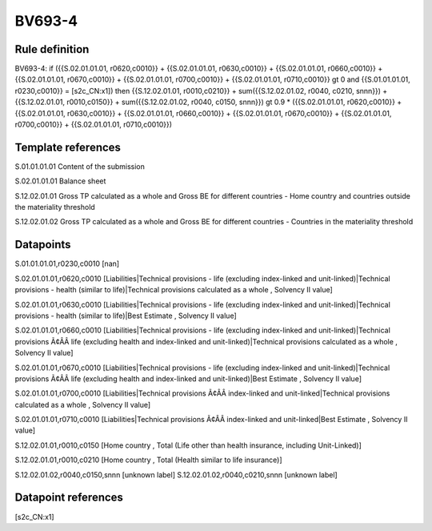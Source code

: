 =======
BV693-4
=======

Rule definition
---------------

BV693-4: if ({{S.02.01.01.01, r0620,c0010}} + {{S.02.01.01.01, r0630,c0010}} + {{S.02.01.01.01, r0660,c0010}} + {{S.02.01.01.01, r0670,c0010}} + {{S.02.01.01.01, r0700,c0010}} + {{S.02.01.01.01, r0710,c0010}} gt 0 and {{S.01.01.01.01, r0230,c0010}} = [s2c_CN:x1]) then {{S.12.02.01.01, r0010,c0210}} + sum({{S.12.02.01.02, r0040, c0210, snnn}}) + {{S.12.02.01.01, r0010,c0150}} + sum({{S.12.02.01.02, r0040, c0150, snnn}}) gt 0.9 * ({{S.02.01.01.01, r0620,c0010}} + {{S.02.01.01.01, r0630,c0010}} + {{S.02.01.01.01, r0660,c0010}} + {{S.02.01.01.01, r0670,c0010}} + {{S.02.01.01.01, r0700,c0010}} + {{S.02.01.01.01, r0710,c0010}})


Template references
-------------------

S.01.01.01.01 Content of the submission

S.02.01.01.01 Balance sheet

S.12.02.01.01 Gross TP calculated as a whole and Gross BE for different countries - Home country and countries outside the materiality threshold

S.12.02.01.02 Gross TP calculated as a whole and Gross BE for different countries - Countries in the materiality threshold


Datapoints
----------

S.01.01.01.01,r0230,c0010 [nan]

S.02.01.01.01,r0620,c0010 [Liabilities|Technical provisions - life (excluding index-linked and unit-linked)|Technical provisions - health (similar to life)|Technical provisions calculated as a whole , Solvency II value]

S.02.01.01.01,r0630,c0010 [Liabilities|Technical provisions - life (excluding index-linked and unit-linked)|Technical provisions - health (similar to life)|Best Estimate , Solvency II value]

S.02.01.01.01,r0660,c0010 [Liabilities|Technical provisions - life (excluding index-linked and unit-linked)|Technical provisions Ã¢ÂÂ life (excluding health and index-linked and unit-linked)|Technical provisions calculated as a whole , Solvency II value]

S.02.01.01.01,r0670,c0010 [Liabilities|Technical provisions - life (excluding index-linked and unit-linked)|Technical provisions Ã¢ÂÂ life (excluding health and index-linked and unit-linked)|Best Estimate , Solvency II value]

S.02.01.01.01,r0700,c0010 [Liabilities|Technical provisions Ã¢ÂÂ index-linked and unit-linked|Technical provisions calculated as a whole , Solvency II value]

S.02.01.01.01,r0710,c0010 [Liabilities|Technical provisions Ã¢ÂÂ index-linked and unit-linked|Best Estimate , Solvency II value]

S.12.02.01.01,r0010,c0150 [Home country , Total (Life other than health insurance, including Unit-Linked)]

S.12.02.01.01,r0010,c0210 [Home country , Total (Health similar to life insurance)]

S.12.02.01.02,r0040,c0150,snnn [unknown label]
S.12.02.01.02,r0040,c0210,snnn [unknown label]


Datapoint references
--------------------

[s2c_CN:x1]